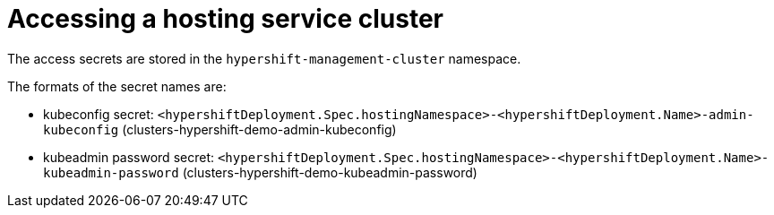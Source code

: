 [#hypershift-access]
= Accessing a hosting service cluster

The access secrets are stored in the `hypershift-management-cluster` namespace.

The formats of the secret names are:

- kubeconfig secret: `<hypershiftDeployment.Spec.hostingNamespace>-<hypershiftDeployment.Name>-admin-kubeconfig` (clusters-hypershift-demo-admin-kubeconfig)
- kubeadmin password secret: `<hypershiftDeployment.Spec.hostingNamespace>-<hypershiftDeployment.Name>-kubeadmin-password` (clusters-hypershift-demo-kubeadmin-password)
